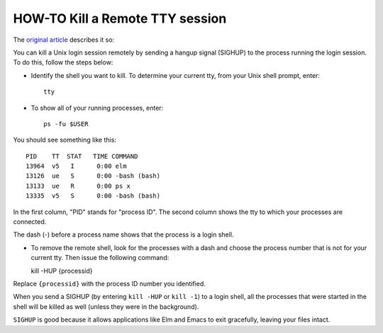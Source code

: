 HOW-TO Kill a Remote TTY session
--------------------------------

The `original article`_ describes it so::


You can kill a Unix login session remotely by sending a hangup signal (SIGHUP) to the process 
running the login session. To do this, follow the steps below:

- Identify the shell you want to kill. To determine your current tty, from your Unix shell
  prompt, enter::

    tty

- To show all of your running processes, enter::

    ps -fu $USER

You should see something like this::

  PID    TT  STAT   TIME COMMAND
  13964  v5   I      0:00 elm
  13126  ue   S      0:00 -bash (bash)
  13133  ue   R      0:00 ps x
  13335  v5   S      0:00 -bash (bash)

In the first column, "PID" stands for "process ID". The second column shows the tty 
to which your processes are connected. 

The dash (-) before a process name shows that the process is a login shell.

- To remove the remote shell, look for the processes with a dash and choose the process 
  number that is not for your current tty. Then issue the following command::

  kill -HUP {processid}

Replace ``{processid}`` with the process ID number you identified.

When you send a SIGHUP (by entering ``kill -HUP`` or ``kill -1``) to a login shell, all 
the processes that were started in the shell will be killed as well 
(unless they were in the background). 

``SIGHUP`` is good because it allows applications like Elm and Emacs to exit gracefully, 
leaving your files intact.

.. _original article: https://kb.iu.edu/d/adqw
